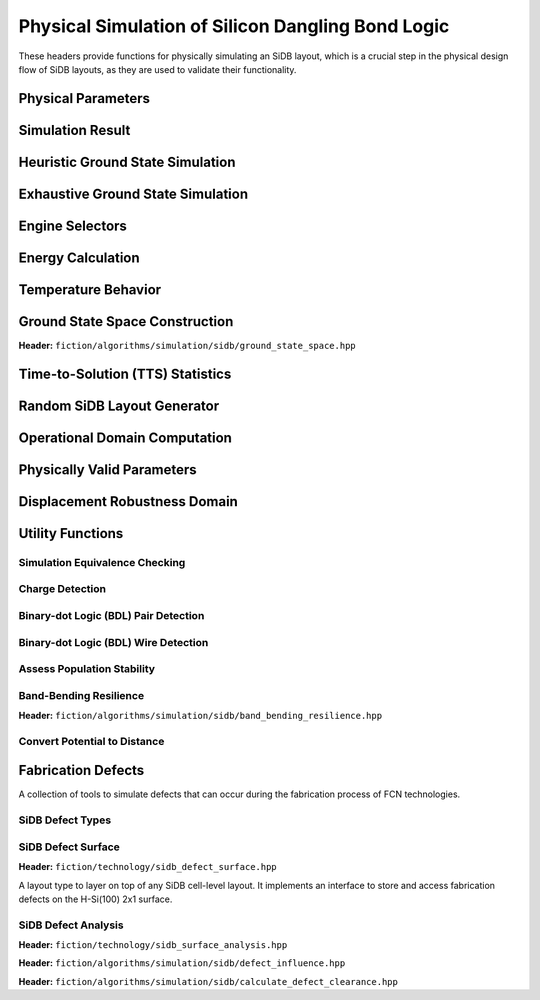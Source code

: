 Physical Simulation of Silicon Dangling Bond Logic
--------------------------------------------------

These headers provide functions for physically simulating an SiDB layout, which is a crucial step in the physical design flow of SiDB layouts, as they are used to validate their functionality.


Physical Parameters
###################

.. tabs::
    .. tab:: C++
        **Header:** ``fiction/algorithms/simulation/sidb/sidb_simulation_parameters.hpp``

        .. doxygenstruct:: fiction::sidb_simulation_parameters
           :members:

    .. tab:: Python
        .. autoclass:: mnt.pyfiction.sidb_simulation_parameters
            :members:


Simulation Result
#################

.. tabs::
    .. tab:: C++
        **Header:** ``fiction/algorithms/simulation/sidb/sidb_simulation_result.hpp``

        .. doxygenstruct:: fiction::sidb_simulation_result
           :members:

    .. tab:: Python
        .. autoclass:: mnt.pyfiction.sidb_simulation_result_100
            :members:
        .. autoclass:: mnt.pyfiction.sidb_simulation_result_111
            :members:


Heuristic Ground State Simulation
#################################

.. _quicksim:

.. tabs::
    .. tab:: C++
        **Header:** ``fiction/algorithms/simulation/sidb/quicksim.hpp``

        .. doxygenstruct:: fiction::quicksim_params
           :members:

        .. doxygenfunction:: fiction::quicksim

    .. tab:: Python
        .. autoclass:: mnt.pyfiction.quicksim_params
            :members:

        .. autofunction:: mnt.pyfiction.quicksim


Exhaustive Ground State Simulation
##################################

.. tabs::
    .. tab:: C++

        .. _quickexact:

        **Header:** ``fiction/algorithms/simulation/sidb/quickexact.hpp``

        .. doxygenstruct:: fiction::quickexact_params
           :members:
        .. doxygenfunction:: fiction::quickexact

        .. _clustercomplete:

        **Header:** ``fiction/algorithms/simulation/sidb/clustercomplete.hpp``

        .. doxygenstruct:: fiction::clustercomplete_params
           :members:
        .. doxygenfunction:: fiction::clustercomplete

        **Header:** ``fiction/algorithms/simulation/sidb/exhaustive_ground_state_simulation.hpp``

        .. doxygenfunction:: fiction::exhaustive_ground_state_simulation

    .. tab:: Python
        .. autoclass:: mnt.pyfiction.quickexact_params
            :members:
        .. autofunction:: mnt.pyfiction.quickexact
        .. autoclass:: mnt.pyfiction.clustercomplete_params
            :members:
        .. autofunction:: mnt.pyfiction.clustercomplete
        .. autofunction:: mnt.pyfiction.exhaustive_ground_state_simulation


Engine Selectors
################

.. tabs::
    .. tab:: C++
        **Header:** ``fiction/algorithms/simulation/sidb/sidb_simulation_engine.hpp``

        .. doxygenenum:: fiction::sidb_simulation_engine
        .. doxygenenum:: fiction::exact_sidb_simulation_engine
        .. doxygenenum:: fiction::heuristic_sidb_simulation_engine
        .. doxygenfunction:: fiction::sidb_simulation_engine_name

    .. tab:: Python
        .. autoclass:: mnt.pyfiction.sidb_simulation_engine
            :members:
        .. autoclass:: mnt.pyfiction.exact_sidb_simulation_engine
            :members:
        .. autoclass:: mnt.pyfiction.heuristic_sidb_simulation_engine
            :members:
        .. autofunction:: mnt.pyfiction.sidb_simulation_engine_name

Energy Calculation
##################

.. tabs::
    .. tab:: C++
        **Header:** ``fiction/algorithms/simulation/sidb/energy_distribution.hpp``

        .. doxygenstruct:: fiction::energy_state
           :members:
        .. doxygenclass:: fiction::energy_distribution
           :members:
        .. doxygenfunction:: fiction::calculate_energy_distribution


        **Header:** ``fiction/algorithms/simulation/sidb/minimum_energy.hpp``

        .. doxygenfunction:: fiction::minimum_energy
        .. doxygenfunction:: fiction::minimum_energy_distribution


        **Header:** ``fiction/algorithms/simulation/sidb/is_ground_state.hpp``

        .. doxygenfunction:: fiction::is_ground_state

    .. tab:: Python
        .. autofunction:: mnt.pyfiction.calculate_energy_distribution

        .. autofunction:: mnt.pyfiction.minimum_energy

        .. autofunction:: mnt.pyfiction.is_ground_state


Temperature Behavior
####################

.. _critical_temperature:

.. tabs::
    .. tab:: C++
        **Header:** ``fiction/algorithms/simulation/sidb/critical_temperature.hpp``

        .. doxygenstruct:: fiction::critical_temperature_params
           :members:
        .. doxygenfunction:: fiction::critical_temperature_gate_based
        .. doxygenfunction:: fiction::critical_temperature_non_gate_based

        **Header:** ``fiction/algorithms/simulation/sidb/occupation_probability_of_excited_states.hpp``

        .. doxygenfunction:: fiction::calculate_boltzmann_factor
        .. doxygenfunction:: fiction::occupation_probability_gate_based
        .. doxygenfunction:: fiction::occupation_probability_non_gate_based

        **Header:** ``fiction/algorithms/simulation/sidb/calculate_energy_and_state_type.hpp``

        .. doxygenenum:: fiction::state_type
        .. doxygentypedef:: fiction::sidb_energy_and_state_type
        .. doxygenfunction:: fiction::calculate_energy_and_state_type_with_kinks_accepted
        .. doxygenfunction:: fiction::calculate_energy_and_state_type_with_kinks_rejected

    .. tab:: Python

        .. autoclass:: mnt.pyfiction.critical_temperature_stats
            :members:
        .. autoclass:: mnt.pyfiction.critical_temperature_params
            :members:
        .. autofunction:: mnt.pyfiction.critical_temperature_gate_based
        .. autofunction:: mnt.pyfiction.critical_temperature_non_gate_based

        .. autofunction:: mnt.pyfiction.occupation_probability_gate_based
        .. autofunction:: mnt.pyfiction.occupation_probability_non_gate_based

        .. autofunction:: mnt.pyfiction.calculate_energy_and_state_type_with_kinks_accepted
        .. autofunction:: mnt.pyfiction.calculate_energy_and_state_type_with_kinks_rejected

Ground State Space Construction
###############################

.. _ground_state_space:

**Header:** ``fiction/algorithms/simulation/sidb/ground_state_space.hpp``

.. doxygenstruct:: fiction::ground_state_space_results
   :members:
.. doxygenfunction:: fiction::ground_state_space


Time-to-Solution (TTS) Statistics
#################################

.. tabs::
    .. tab:: C++
        **Header:** ``fiction/algorithms/simulation/sidb/time_to_solution.hpp``

        .. doxygenstruct:: fiction::time_to_solution_params
           :members:
        .. doxygenstruct:: fiction::time_to_solution_stats
           :members:
        .. doxygenfunction:: fiction::time_to_solution
        .. doxygenfunction:: fiction::time_to_solution_for_given_simulation_results

    .. tab:: Python
        .. autoclass:: mnt.pyfiction.time_to_solution_params
            :members:
        .. autoclass:: mnt.pyfiction.time_to_solution_stats
            :members:
        .. autofunction:: mnt.pyfiction.time_to_solution
        .. autofunction:: mnt.pyfiction.time_to_solution_for_given_simulation_results


Random SiDB Layout Generator
############################

.. tabs::
    .. tab:: C++
        **Header:** ``fiction/algorithms/simulation/sidb/random_sidb_layout_generator.hpp``

        .. doxygenstruct:: fiction::generate_random_sidb_layout_params
           :members:
        .. doxygenfunction:: fiction::generate_random_sidb_layout
        .. doxygenfunction:: fiction::generate_multiple_random_sidb_layouts

    .. tab:: Python
        .. autoclass:: mnt.pyfiction.generate_random_sidb_layout_params
            :members:
        .. autofunction:: mnt.pyfiction.generate_random_sidb_layout
        .. autofunction:: mnt.pyfiction.generate_multiple_random_sidb_layouts


Operational Domain Computation
##############################

.. _opdom:

.. tabs::
    .. tab:: C++
        **Header:** ``fiction/algorithms/simulation/sidb/is_operational.hpp``

        .. doxygenenum:: fiction::operational_status
        .. doxygenstruct:: fiction::is_operational_params
           :members:
        .. doxygenstruct:: fiction::operational_assessment
            :members:
        .. doxygenfunction:: fiction::is_operational(const Lyt& lyt, const std::vector<TT>& spec, const is_operational_params& params = {})
        .. doxygenfunction:: fiction::is_operational(const Lyt& lyt, const std::vector<TT>& spec, const is_operational_params& params, const std::vector<bdl_wire<Lyt>>& input_bdl_wire, const std::vector<bdl_wire<Lyt>>& output_bdl_wire, const std::optional<Lyt>& canvas_lyt = std::nullopt)
        .. doxygenfunction:: fiction::operational_input_patterns(const Lyt& lyt, const std::vector<TT>& spec, const is_operational_params& params = {})
        .. doxygenfunction:: fiction::operational_input_patterns(const Lyt& lyt, const std::vector<TT>& spec, const is_operational_params& params, const std::vector<bdl_wire<Lyt>>& input_bdl_wire, const std::vector<bdl_wire<Lyt>>& output_bdl_wire, const std::optional<Lyt>& canvas_lyt = std::nullopt)
        .. doxygenfunction:: fiction::is_kink_induced_non_operational(const Lyt& lyt, const std::vector<TT>& spec, const is_operational_params& params = {})
        .. doxygenfunction:: fiction::is_kink_induced_non_operational(const Lyt& lyt, const std::vector<TT>& spec, const is_operational_params& params, const std::vector<bdl_wire<Lyt>>& input_bdl_wire, const std::vector<bdl_wire<Lyt>>& output_bdl_wire, const std::optional<Lyt>& canvas_lyt = std::nullopt)
        .. doxygenfunction:: fiction::kink_induced_non_operational_input_patterns(const Lyt& lyt, const std::vector<TT>& spec, const is_operational_params& params = {})
        .. doxygenfunction:: fiction::kink_induced_non_operational_input_patterns(const Lyt& lyt, const std::vector<TT>& spec, const is_operational_params& params, const std::vector<bdl_wire<Lyt>>& input_bdl_wire, const std::vector<bdl_wire<Lyt>>& output_bdl_wire, const std::optional<Lyt>& canvas_lyt = std::nullopt)

        **Header:** ``fiction/algorithms/simulation/sidb/operational_domain.hpp``

        .. doxygenstruct:: fiction::parameter_point
           :members:
        .. doxygenenum:: fiction::sweep_parameter
        .. doxygenclass:: fiction::operational_domain
           :members:
        .. doxygenclass:: fiction::critical_temperature_domain
           :members:
        .. doxygenstruct:: fiction::operational_domain_value_range
           :members:
        .. doxygenstruct:: fiction::operational_domain_params
           :members:
        .. doxygenstruct:: fiction::operational_domain_stats
           :members:

        .. doxygenfunction:: fiction::operational_domain_grid_search
        .. doxygenfunction:: fiction::operational_domain_random_sampling
        .. doxygenfunction:: fiction::operational_domain_flood_fill
        .. doxygenfunction:: fiction::operational_domain_contour_tracing
        .. doxygenfunction:: fiction::critical_temperature_domain_grid_search
        .. doxygenfunction:: fiction::critical_temperature_domain_random_sampling
        .. doxygenfunction:: fiction::critical_temperature_domain_flood_fill
        .. doxygenfunction:: fiction::critical_temperature_domain_contour_tracing

        **Header:** ``fiction/algorithms/simulation/sidb/operational_domain_ratio.hpp``

        .. doxygenstruct:: fiction::operational_domain_ratio_params
           :members:
        .. doxygenfunction:: fiction::operational_domain_ratio

        **Header:** ``fiction/algorithms/simulation/sidb/verify_logic_match.hpp``

        .. doxygenfunction:: fiction::verify_logic_match

    .. tab:: Python
        .. autoclass:: mnt.pyfiction.operational_status
            :members:
        .. autoclass:: mnt.pyfiction.operational_condition
            :members:
        .. autoclass:: mnt.pyfiction.operational_analysis_strategy
            :members:
        .. autoclass:: mnt.pyfiction.is_operational_params
            :members:
        .. autoclass:: mnt.pyfiction.operational_assessment_100
            :members:
        .. autoclass:: mnt.pyfiction.operational_assessment_111
            :members:
        .. autoclass:: mnt.pyfiction.operational_assessment_for_input_100
            :members:
        .. autoclass:: mnt.pyfiction.operational_assessment_for_input_111
            :members:
        .. autofunction:: mnt.pyfiction.is_operational
        .. autofunction:: mnt.pyfiction.operational_input_patterns
        .. autofunction:: mnt.pyfiction.is_kink_induced_non_operational
        .. autofunction:: mnt.pyfiction.kink_induced_non_operational_input_patterns

        .. autoclass:: mnt.pyfiction.sweep_parameter
            :members:
        .. autoclass:: mnt.pyfiction.parameter_point
            :members:
        .. autoclass:: mnt.pyfiction.operational_domain
            :members:
        .. autoclass:: mnt.pyfiction.critical_temperature_domain
            :members:
        .. autoclass:: mnt.pyfiction.operational_domain_value_range
            :members:
        .. autoclass:: mnt.pyfiction.operational_domain_params
            :members:
        .. autoclass:: mnt.pyfiction.operational_domain_stats
            :members:

        .. autofunction:: mnt.pyfiction.operational_domain_grid_search
        .. autofunction:: mnt.pyfiction.operational_domain_random_sampling
        .. autofunction:: mnt.pyfiction.operational_domain_flood_fill
        .. autofunction:: mnt.pyfiction.operational_domain_contour_tracing
        .. autofunction:: mnt.pyfiction.critical_temperature_domain_grid_search
        .. autofunction:: mnt.pyfiction.critical_temperature_domain_random_sampling
        .. autofunction:: mnt.pyfiction.critical_temperature_domain_flood_fill
        .. autofunction:: mnt.pyfiction.critical_temperature_domain_contour_tracing

        .. autoclass:: mnt.pyfiction.compute_operational_ratio_params
                :members:

        .. autofunction:: mnt.pyfiction.compute_operational_ratio


Physically Valid Parameters
###########################

.. tabs::
    .. tab:: C++
        **Header:** ``fiction/algorithms/simulation/sidb/physically_valid_parameters.hpp``

        .. doxygenfunction:: fiction::physically_valid_parameters

    .. tab:: Python
        .. autoclass:: mnt.pyfiction.physically_valid_parameters_domain
             :members:
        .. autoclass:: mnt.pyfiction.physically_valid_parameters


Displacement Robustness Domain
##############################

.. tabs::
    .. tab:: C++
        **Header:** ``fiction/algorithms/simulation/sidb/determine_displacement_robustness.hpp``

        .. doxygenstruct:: fiction::displacement_robustness_domain
           :members:
        .. doxygenstruct:: fiction::displacement_robustness_domain_params
           :members:
        .. doxygenstruct:: fiction::displacement_robustness_domain_stats
           :members:
        .. doxygenstruct:: fiction::displacement_robustness_domain
           :members:
        .. doxygenfunction:: fiction::determine_displacement_robustness_domain
        .. doxygenfunction:: fiction::determine_probability_of_fabricating_operational_gate

    .. tab:: Python
        .. autoclass:: mnt.pyfiction.dimer_displacement_policy
            :members:
        .. autoclass:: mnt.pyfiction.displacement_analysis_mode
            :members:
        .. autofunction:: mnt.pyfiction.displacement_robustness_domain_params
        .. autofunction:: mnt.pyfiction.displacement_robustness_domain_stats
        .. autofunction:: mnt.pyfiction.displacement_robustness_domain_100
        .. autofunction:: mnt.pyfiction.displacement_robustness_domain_111
        .. autofunction:: mnt.pyfiction.determine_displacement_robustness_domain_100
        .. autofunction:: mnt.pyfiction.determine_displacement_robustness_domain_111

Utility Functions
#################

Simulation Equivalence Checking
^^^^^^^^^^^^^^^^^^^^^^^^^^^^^^^

.. tabs::
    .. tab:: C++
       **Header:** ``fiction/algorithms/simulation/sidb/check_simulation_results_for_equivalence.hpp``

        .. doxygenfunction:: fiction::check_simulation_results_for_equivalence

    .. tab:: Python
        .. autofunction:: mnt.pyfiction.check_simulation_results_for_equivalence


Charge Detection
^^^^^^^^^^^^^^^^

.. tabs::
    .. tab:: C++
        **Header:** ``fiction/algorithms/simulation/sidb/can_positive_charges_occur.hpp``

        .. doxygenfunction:: fiction::can_positive_charges_occur

    .. tab:: Python
        .. autofunction:: mnt.pyfiction.can_positive_charges_occur


Binary-dot Logic (BDL) Pair Detection
^^^^^^^^^^^^^^^^^^^^^^^^^^^^^^^^^^^^^

.. tabs::
    .. tab:: C++
        **Header:** ``fiction/algorithms/simulation/sidb/detect_bdl_pairs.hpp``

        .. doxygenstruct:: fiction::bdl_pair
           :members:
        .. doxygenstruct:: fiction::detect_bdl_pairs_params
           :members:
        .. doxygenfunction:: fiction::detect_bdl_pairs

    .. tab:: Python
        .. autoclass:: mnt.pyfiction.bdl_pair
            :members:
        .. autoclass:: mnt.pyfiction.detect_bdl_pairs_params
            :members:
        .. autofunction:: mnt.pyfiction.detect_bdl_pairs


Binary-dot Logic (BDL) Wire Detection
^^^^^^^^^^^^^^^^^^^^^^^^^^^^^^^^^^^^^

.. tabs::
    .. tab:: C++
        **Header:** ``fiction/algorithms/simulation/sidb/detect_bdl_wires.hpp``

        .. doxygenenum:: fiction::bdl_wire_selection
        .. doxygenstruct:: fiction::detect_bdl_wires_params
           :members:
        .. doxygenstruct:: fiction::bdl_wire
           :members:
        .. doxygenfunction:: fiction::detect_bdl_wires

    .. tab:: Python
        .. autoclass:: mnt.pyfiction.bdl_wire_selection
            :members:
        .. autoclass:: mnt.pyfiction.detect_bdl_wires_params
            :members:
        .. autoclass:: mnt.pyfiction.bdl_wire_100
            :members:
        .. autoclass:: mnt.pyfiction.bdl_wire_111
            :members:
        .. autofunction:: mnt.pyfiction.detect_bdl_wires_100
        .. autofunction:: mnt.pyfiction.detect_bdl_wires_111


Assess Population Stability
^^^^^^^^^^^^^^^^^^^^^^^^^^^

.. tabs::
    .. tab:: C++
        **Header:** ``fiction/algorithms/simulation/sidb/physical_population_stability.hpp``

        .. doxygenenum:: fiction::transition_type
        .. doxygenstruct:: fiction::population_stability_information
           :members:
        .. doxygenstruct:: fiction::physical_population_stability_params
           :members:
        .. doxygenfunction:: fiction::physical_population_stability

    .. tab:: Python
        .. autoclass:: mnt.pyfiction.transition_type
            :members:
        .. autoclass:: mnt.pyfiction.population_stability_information_100
            :members:
        .. autoclass:: mnt.pyfiction.population_stability_information_111
            :members:
        .. autoclass:: mnt.pyfiction.physical_population_stability_params
            :members:
        .. autofunction:: mnt.pyfiction.assess_physical_population_stability_100
        .. autofunction:: mnt.pyfiction.assess_physical_population_stability_111


Band-Bending Resilience
^^^^^^^^^^^^^^^^^^^^^^^

**Header:** ``fiction/algorithms/simulation/sidb/band_bending_resilience.hpp``

.. doxygenstruct:: fiction::band_bending_resilience_params
   :members:
.. doxygenfunction:: fiction::band_bending_resilience


Convert Potential to Distance
^^^^^^^^^^^^^^^^^^^^^^^^^^^^^

.. tabs::
    .. tab:: C++
        **Header:** ``fiction/algorithms/simulation/sidb/potential_to_distance_conversion.hpp``

        .. doxygenfunction:: fiction::potential_to_distance_conversion

    .. tab:: Python
        .. autofunction:: mnt.pyfiction.potential_to_distance_conversion


Fabrication Defects
###################

A collection of tools to simulate defects that can occur during the fabrication process of FCN technologies.

SiDB Defect Types
^^^^^^^^^^^^^^^^^

.. tabs::
    .. tab:: C++
        **Header:** ``fiction/technology/sidb_defects.hpp``

        .. doxygenenum:: fiction::sidb_defect_type

        .. doxygenstruct:: fiction::sidb_defect
           :members:

        .. doxygenfunction:: fiction::is_charged_defect_type
        .. doxygenfunction:: fiction::is_neutral_defect_type

        .. doxygenfunction:: fiction::is_positively_charged_defect
        .. doxygenfunction:: fiction::is_negatively_charged_defect
        .. doxygenfunction:: fiction::is_neutrally_charged_defect

        .. doxygenvariable:: fiction::SIDB_CHARGED_DEFECT_HORIZONTAL_SPACING
        .. doxygenvariable:: fiction::SIDB_CHARGED_DEFECT_VERTICAL_SPACING
        .. doxygenvariable:: fiction::SIDB_NEUTRAL_DEFECT_HORIZONTAL_SPACING
        .. doxygenvariable:: fiction::SIDB_NEUTRAL_DEFECT_VERTICAL_SPACING

        .. doxygenfunction:: fiction::defect_extent

    .. tab:: Python
        .. autoclass:: mnt.pyfiction.sidb_defect_type
            :members:

        .. autoclass:: mnt.pyfiction.sidb_defect
            :members:

        .. autofunction:: mnt.pyfiction.is_charged_defect_type
        .. autofunction:: mnt.pyfiction.is_neutral_defect_type

        .. autofunction:: mnt.pyfiction.is_positively_charged_defect
        .. autofunction:: mnt.pyfiction.is_negatively_charged_defect
        .. autofunction:: mnt.pyfiction.is_neutrally_charged_defect

        .. autofunction:: mnt.pyfiction.defect_extent

SiDB Defect Surface
^^^^^^^^^^^^^^^^^^

**Header:** ``fiction/technology/sidb_defect_surface.hpp``

A layout type to layer on top of any SiDB cell-level layout. It implements an interface to store and access
fabrication defects on the H-Si(100) 2x1 surface.

.. doxygenclass:: fiction::sidb_defect_surface
   :members:
.. doxygenclass:: fiction::sidb_defect_surface< Lyt, true >
   :members:
.. doxygenclass:: fiction::sidb_defect_surface< Lyt, false >
   :members:


SiDB Defect Analysis
^^^^^^^^^^^^^^^^^^^^

**Header:** ``fiction/technology/sidb_surface_analysis.hpp``

.. doxygenfunction:: fiction::sidb_surface_analysis


**Header:** ``fiction/algorithms/simulation/sidb/defect_influence.hpp``

.. doxygenstruct:: fiction::defect_influence_params
   :members:
.. doxygenenum:: fiction::defect_influence_status
.. doxygenclass:: fiction::defect_influence_domain
   :members:

.. doxygenstruct:: fiction::defect_influence_stats
.. doxygenfunction:: fiction::defect_influence_grid_search(const Lyt& lyt, const std::vector<TT>& spec, const defect_influence_params<cell<Lyt>>& params = {}, const std::size_t step_size = 1, defect_influence_stats* stats = nullptr)
.. doxygenfunction:: fiction::defect_influence_grid_search(const Lyt& lyt, const defect_influence_params<cell<Lyt>>& params = {}, const std::size_t step_size = 1, defect_influence_stats* stats = nullptr)
.. doxygenfunction:: fiction::defect_influence_random_sampling(const Lyt& lyt, const std::vector<TT>& spec, std::size_t samples, const defect_influence_params<cell<Lyt>>& params = {}, defect_influence_stats*                   stats  = nullptr)
.. doxygenfunction:: fiction::defect_influence_random_sampling(const Lyt& lyt, std::size_t samples, const defect_influence_params<cell<Lyt>>& params = {}, defect_influence_stats*                   stats  = nullptr)
.. doxygenfunction:: fiction::defect_influence_quicktrace(const Lyt& lyt, const std::vector<TT>& spec, const std::size_t samples, const defect_influence_params<cell<Lyt>>& params = {}, defect_influence_stats*                   stats  = nullptr)
.. doxygenfunction:: fiction::defect_influence_quicktrace(const Lyt& lyt, const std::size_t samples, const defect_influence_params<cell<Lyt>>& params = {}, defect_influence_stats*                   stats  = nullptr)

**Header:** ``fiction/algorithms/simulation/sidb/calculate_defect_clearance.hpp``

.. doxygenstruct:: fiction::defect_clearance
   :members:
.. doxygenfunction:: fiction::calculate_defect_clearance
